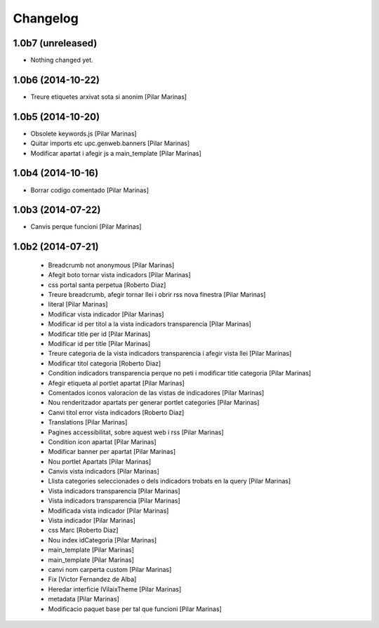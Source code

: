 Changelog
=========

1.0b7 (unreleased)
------------------

- Nothing changed yet.


1.0b6 (2014-10-22)
------------------

* Treure etiquetes arxivat sota si anonim [Pilar Marinas]

1.0b5 (2014-10-20)
------------------

* Obsolete keywords.js [Pilar Marinas]
* Quitar imports etc upc.genweb.banners [Pilar Marinas]
* Modificar apartat i afegir js a main_template [Pilar Marinas]

1.0b4 (2014-10-16)
------------------

* Borrar codigo comentado [Pilar Marinas]

1.0b3 (2014-07-22)
------------------

* Canvis perque funcioni [Pilar Marinas]

1.0b2 (2014-07-21)
------------------

 * Breadcrumb not anonymous [Pilar Marinas]
 * Afegit boto tornar vista indicadors [Pilar Marinas]
 * css portal santa perpetua [Roberto Diaz]
 * Treure breadcrumb, afegir tornar llei i obrir rss nova finestra [Pilar Marinas]
 * literal [Pilar Marinas]
 * Modificar vista indicador [Pilar Marinas]
 * Modificar id per titol a la vista indicadors transparencia [Pilar Marinas]
 * Modificar title per id [Pilar Marinas]
 * Modificar id per title [Pilar Marinas]
 * Treure categoria de la vista indicadors transparencia i afegir vista llei [Pilar Marinas]
 * Modificar titol categoria [Roberto Diaz]
 * Condition indicadors transparencia perque no peti i modificar title categoria [Pilar Marinas]
 * Afegir etiqueta al portlet apartat [Pilar Marinas]
 * Comentados iconos valoracion de las vistas de indicadores [Pilar Marinas]
 * Nou renderitzador apartats per generar portlet categories [Pilar Marinas]
 * Canvi titol error vista indicadors [Roberto Diaz]
 * Translations [Pilar Marinas]
 * Pagines accessibilitat, sobre aquest web i rss [Pilar Marinas]
 * Condition icon apartat [Pilar Marinas]
 * Modificar banner per apartat [Pilar Marinas]
 * Nou portlet Apartats [Pilar Marinas]
 * Canvis vista indicadors [Pilar Marinas]
 * Llista categories seleccionades o dels indicadors trobats en la query [Pilar Marinas]
 * Vista indicadors transparencia [Pilar Marinas]
 * Vista indicadors transparencia [Pilar Marinas]
 * Modificada vista indicador [Pilar Marinas]
 * Vista indicador [Pilar Marinas]
 * css Marc [Roberto Diaz]
 * Nou index idCategoria [Pilar Marinas]
 * main_template [Pilar Marinas]
 * main_template [Pilar Marinas]
 * canvi nom carperta custom [Pilar Marinas]
 * Fix [Victor Fernandez de Alba]
 * Heredar interficie IVilaixTheme [Pilar Marinas]
 * metadata [Pilar Marinas]
 * Modificacio paquet base per tal que funcioni [Pilar Marinas]
